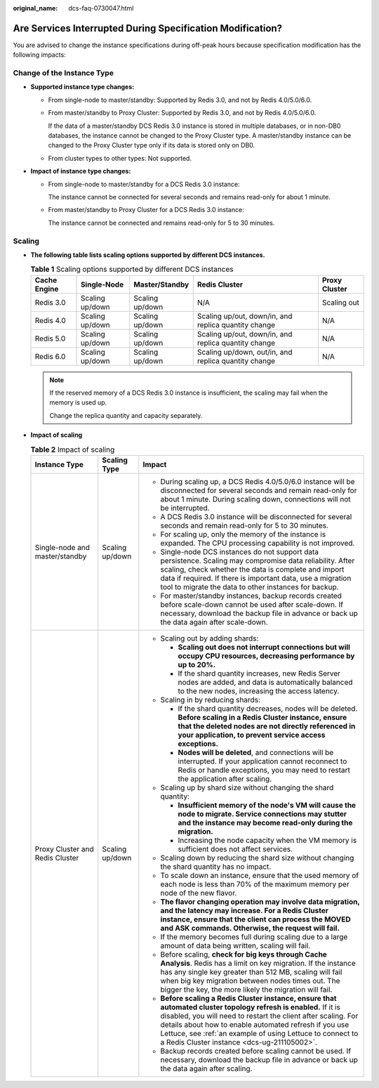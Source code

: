 :original_name: dcs-faq-0730047.html

.. _dcs-faq-0730047:

Are Services Interrupted During Specification Modification?
===========================================================

You are advised to change the instance specifications during off-peak hours because specification modification has the following impacts:

Change of the Instance Type
---------------------------

-  **Supported instance type changes:**

   -  From single-node to master/standby: Supported by Redis 3.0, and not by Redis 4.0/5.0/6.0.

   -  From master/standby to Proxy Cluster: Supported by Redis 3.0, and not by Redis 4.0/5.0/6.0.

      If the data of a master/standby DCS Redis 3.0 instance is stored in multiple databases, or in non-DB0 databases, the instance cannot be changed to the Proxy Cluster type. A master/standby instance can be changed to the Proxy Cluster type only if its data is stored only on DB0.

   -  From cluster types to other types: Not supported.

-  **Impact of instance type changes:**

   -  From single-node to master/standby for a DCS Redis 3.0 instance:

      The instance cannot be connected for several seconds and remains read-only for about 1 minute.

   -  From master/standby to Proxy Cluster for a DCS Redis 3.0 instance:

      The instance cannot be connected and remains read-only for 5 to 30 minutes.

Scaling
-------

-  **The following table lists scaling options supported by different DCS instances.**

   .. table:: **Table 1** Scaling options supported by different DCS instances

      +--------------+-----------------+-----------------+------------------------------------------------------+---------------+
      | Cache Engine | Single-Node     | Master/Standby  | Redis Cluster                                        | Proxy Cluster |
      +==============+=================+=================+======================================================+===============+
      | Redis 3.0    | Scaling up/down | Scaling up/down | N/A                                                  | Scaling out   |
      +--------------+-----------------+-----------------+------------------------------------------------------+---------------+
      | Redis 4.0    | Scaling up/down | Scaling up/down | Scaling up/out, down/in, and replica quantity change | N/A           |
      +--------------+-----------------+-----------------+------------------------------------------------------+---------------+
      | Redis 5.0    | Scaling up/down | Scaling up/down | Scaling up/out, down/in, and replica quantity change | N/A           |
      +--------------+-----------------+-----------------+------------------------------------------------------+---------------+
      | Redis 6.0    | Scaling up/down | Scaling up/down | Scaling up/down, out/in, and replica quantity change | N/A           |
      +--------------+-----------------+-----------------+------------------------------------------------------+---------------+

   .. note::

      If the reserved memory of a DCS Redis 3.0 instance is insufficient, the scaling may fail when the memory is used up.

      Change the replica quantity and capacity separately.

-  **Impact of scaling**

   .. table:: **Table 2** Impact of scaling

      +---------------------------------+-----------------------+----------------------------------------------------------------------------------------------------------------------------------------------------------------------------------------------------------------------------------------------------------------------------------------------------------------------------------------------------------+
      | Instance Type                   | Scaling Type          | Impact                                                                                                                                                                                                                                                                                                                                                   |
      +=================================+=======================+==========================================================================================================================================================================================================================================================================================================================================================+
      | Single-node and master/standby  | Scaling up/down       | -  During scaling up, a DCS Redis 4.0/5.0/6.0 instance will be disconnected for several seconds and remain read-only for about 1 minute. During scaling down, connections will not be interrupted.                                                                                                                                                       |
      |                                 |                       | -  A DCS Redis 3.0 instance will be disconnected for several seconds and remain read-only for 5 to 30 minutes.                                                                                                                                                                                                                                           |
      |                                 |                       | -  For scaling up, only the memory of the instance is expanded. The CPU processing capability is not improved.                                                                                                                                                                                                                                           |
      |                                 |                       | -  Single-node DCS instances do not support data persistence. Scaling may compromise data reliability. After scaling, check whether the data is complete and import data if required. If there is important data, use a migration tool to migrate the data to other instances for backup.                                                                |
      |                                 |                       | -  For master/standby instances, backup records created before scale-down cannot be used after scale-down. If necessary, download the backup file in advance or back up the data again after scale-down.                                                                                                                                                 |
      +---------------------------------+-----------------------+----------------------------------------------------------------------------------------------------------------------------------------------------------------------------------------------------------------------------------------------------------------------------------------------------------------------------------------------------------+
      | Proxy Cluster and Redis Cluster | Scaling up/down       | -  Scaling out by adding shards:                                                                                                                                                                                                                                                                                                                         |
      |                                 |                       |                                                                                                                                                                                                                                                                                                                                                          |
      |                                 |                       |    -  **Scaling out does not interrupt connections but will occupy CPU resources, decreasing performance by up to 20%.**                                                                                                                                                                                                                                 |
      |                                 |                       |    -  If the shard quantity increases, new Redis Server nodes are added, and data is automatically balanced to the new nodes, increasing the access latency.                                                                                                                                                                                             |
      |                                 |                       |                                                                                                                                                                                                                                                                                                                                                          |
      |                                 |                       | -  Scaling in by reducing shards:                                                                                                                                                                                                                                                                                                                        |
      |                                 |                       |                                                                                                                                                                                                                                                                                                                                                          |
      |                                 |                       |    -  If the shard quantity decreases, nodes will be deleted. **Before scaling in a Redis Cluster instance, ensure that the deleted nodes are not directly referenced in your application, to prevent service access exceptions.**                                                                                                                       |
      |                                 |                       |    -  **Nodes will be deleted**, and connections will be interrupted. If your application cannot reconnect to Redis or handle exceptions, you may need to restart the application after scaling.                                                                                                                                                         |
      |                                 |                       |                                                                                                                                                                                                                                                                                                                                                          |
      |                                 |                       | -  Scaling up by shard size without changing the shard quantity:                                                                                                                                                                                                                                                                                         |
      |                                 |                       |                                                                                                                                                                                                                                                                                                                                                          |
      |                                 |                       |    -  **Insufficient memory of the node's VM will cause the node to migrate. Service connections may stutter and the instance may become read-only during the migration.**                                                                                                                                                                               |
      |                                 |                       |    -  Increasing the node capacity when the VM memory is sufficient does not affect services.                                                                                                                                                                                                                                                            |
      |                                 |                       |                                                                                                                                                                                                                                                                                                                                                          |
      |                                 |                       | -  Scaling down by reducing the shard size without changing the shard quantity has no impact.                                                                                                                                                                                                                                                            |
      |                                 |                       | -  To scale down an instance, ensure that the used memory of each node is less than 70% of the maximum memory per node of the new flavor.                                                                                                                                                                                                                |
      |                                 |                       | -  **The flavor changing operation may involve data migration, and the latency may increase. For a Redis Cluster instance, ensure that the client can process the MOVED and ASK commands. Otherwise, the request will fail.**                                                                                                                            |
      |                                 |                       | -  If the memory becomes full during scaling due to a large amount of data being written, scaling will fail.                                                                                                                                                                                                                                             |
      |                                 |                       | -  Before scaling, **check for big keys through Cache Analysis**. Redis has a limit on key migration. If the instance has any single key greater than 512 MB, scaling will fail when big key migration between nodes times out. The bigger the key, the more likely the migration will fail.                                                             |
      |                                 |                       | -  **Before scaling a Redis Cluster instance, ensure that automated cluster topology refresh is enabled.** If it is disabled, you will need to restart the client after scaling. For details about how to enable automated refresh if you use Lettuce, see :ref:`an example of using Lettuce to connect to a Redis Cluster instance <dcs-ug-211105002>`. |
      |                                 |                       | -  Backup records created before scaling cannot be used. If necessary, download the backup file in advance or back up the data again after scaling.                                                                                                                                                                                                      |
      +---------------------------------+-----------------------+----------------------------------------------------------------------------------------------------------------------------------------------------------------------------------------------------------------------------------------------------------------------------------------------------------------------------------------------------------+
